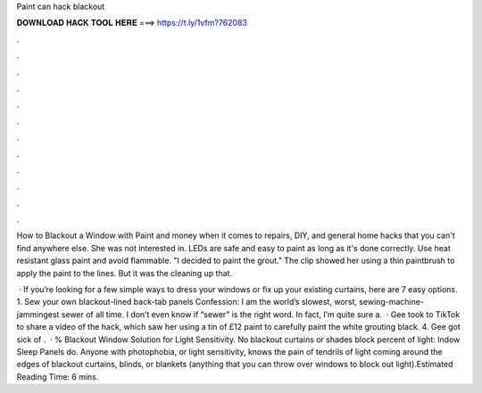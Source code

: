 Paint can hack blackout



𝐃𝐎𝐖𝐍𝐋𝐎𝐀𝐃 𝐇𝐀𝐂𝐊 𝐓𝐎𝐎𝐋 𝐇𝐄𝐑𝐄 ===> https://t.ly/1vfm?762083



.



.



.



.



.



.



.



.



.



.



.



.

How to Blackout a Window with Paint and money when it comes to repairs, DIY, and general home hacks that you can't find anywhere else. She was not interested in. LEDs are safe and easy to paint as long as it's done correctly. Use heat resistant glass paint and avoid flammable. "I decided to paint the grout." The clip showed her using a thin paintbrush to apply the paint to the lines. But it was the cleaning up that.

 · If you’re looking for a few simple ways to dress your windows or fix up your existing curtains, here are 7 easy options. 1. Sew your own blackout-lined back-tab panels Confession: I am the world’s slowest, worst, sewing-machine-jammingest sewer of all time. I don’t even know if “sewer” is the right word. In fact, I’m quite sure a.  · Gee took to TikTok to share a video of the hack, which saw her using a tin of £12 paint to carefully paint the white grouting black. 4. Gee got sick of .  · % Blackout Window Solution for Light Sensitivity. No blackout curtains or shades block percent of light: Indow Sleep Panels do. Anyone with photophobia, or light sensitivity, knows the pain of tendrils of light coming around the edges of blackout curtains, blinds, or blankets (anything that you can throw over windows to block out light).Estimated Reading Time: 6 mins.
